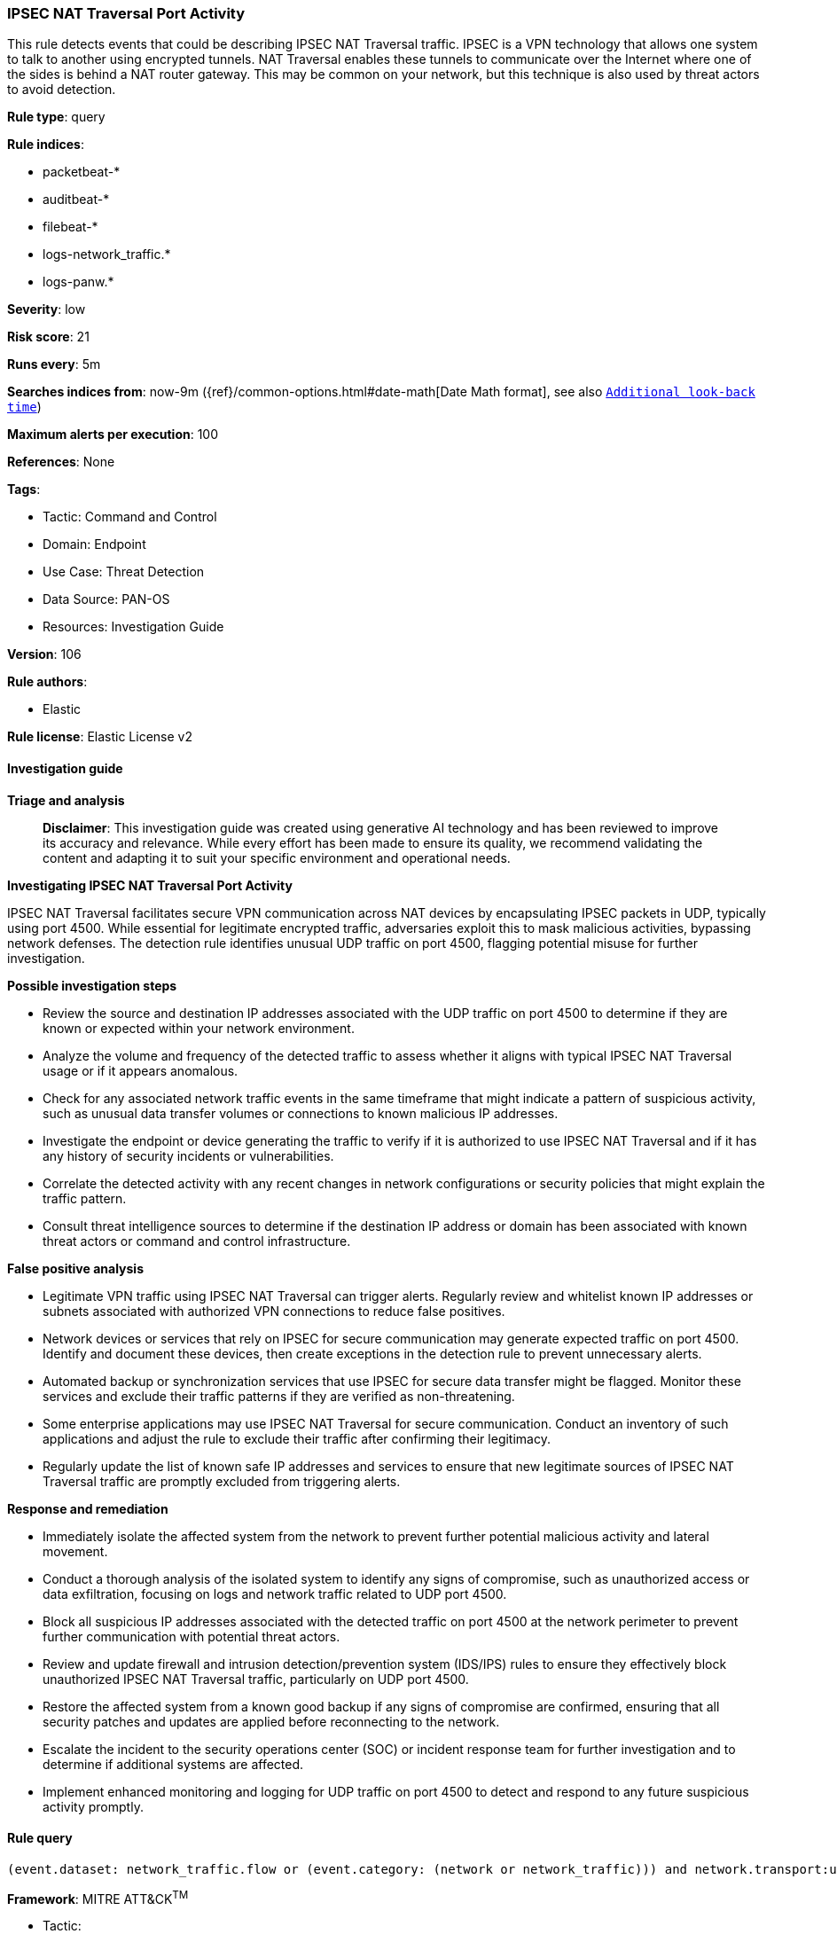 [[prebuilt-rule-8-17-4-ipsec-nat-traversal-port-activity]]
=== IPSEC NAT Traversal Port Activity

This rule detects events that could be describing IPSEC NAT Traversal traffic. IPSEC is a VPN technology that allows one system to talk to another using encrypted tunnels. NAT Traversal enables these tunnels to communicate over the Internet where one of the sides is behind a NAT router gateway. This may be common on your network, but this technique is also used by threat actors to avoid detection.

*Rule type*: query

*Rule indices*: 

* packetbeat-*
* auditbeat-*
* filebeat-*
* logs-network_traffic.*
* logs-panw.*

*Severity*: low

*Risk score*: 21

*Runs every*: 5m

*Searches indices from*: now-9m ({ref}/common-options.html#date-math[Date Math format], see also <<rule-schedule, `Additional look-back time`>>)

*Maximum alerts per execution*: 100

*References*: None

*Tags*: 

* Tactic: Command and Control
* Domain: Endpoint
* Use Case: Threat Detection
* Data Source: PAN-OS
* Resources: Investigation Guide

*Version*: 106

*Rule authors*: 

* Elastic

*Rule license*: Elastic License v2


==== Investigation guide



*Triage and analysis*


> **Disclaimer**:
> This investigation guide was created using generative AI technology and has been reviewed to improve its accuracy and relevance. While every effort has been made to ensure its quality, we recommend validating the content and adapting it to suit your specific environment and operational needs.


*Investigating IPSEC NAT Traversal Port Activity*


IPSEC NAT Traversal facilitates secure VPN communication across NAT devices by encapsulating IPSEC packets in UDP, typically using port 4500. While essential for legitimate encrypted traffic, adversaries exploit this to mask malicious activities, bypassing network defenses. The detection rule identifies unusual UDP traffic on port 4500, flagging potential misuse for further investigation.


*Possible investigation steps*


- Review the source and destination IP addresses associated with the UDP traffic on port 4500 to determine if they are known or expected within your network environment.
- Analyze the volume and frequency of the detected traffic to assess whether it aligns with typical IPSEC NAT Traversal usage or if it appears anomalous.
- Check for any associated network traffic events in the same timeframe that might indicate a pattern of suspicious activity, such as unusual data transfer volumes or connections to known malicious IP addresses.
- Investigate the endpoint or device generating the traffic to verify if it is authorized to use IPSEC NAT Traversal and if it has any history of security incidents or vulnerabilities.
- Correlate the detected activity with any recent changes in network configurations or security policies that might explain the traffic pattern.
- Consult threat intelligence sources to determine if the destination IP address or domain has been associated with known threat actors or command and control infrastructure.


*False positive analysis*


- Legitimate VPN traffic using IPSEC NAT Traversal can trigger alerts. Regularly review and whitelist known IP addresses or subnets associated with authorized VPN connections to reduce false positives.
- Network devices or services that rely on IPSEC for secure communication may generate expected traffic on port 4500. Identify and document these devices, then create exceptions in the detection rule to prevent unnecessary alerts.
- Automated backup or synchronization services that use IPSEC for secure data transfer might be flagged. Monitor these services and exclude their traffic patterns if they are verified as non-threatening.
- Some enterprise applications may use IPSEC NAT Traversal for secure communication. Conduct an inventory of such applications and adjust the rule to exclude their traffic after confirming their legitimacy.
- Regularly update the list of known safe IP addresses and services to ensure that new legitimate sources of IPSEC NAT Traversal traffic are promptly excluded from triggering alerts.


*Response and remediation*


- Immediately isolate the affected system from the network to prevent further potential malicious activity and lateral movement.
- Conduct a thorough analysis of the isolated system to identify any signs of compromise, such as unauthorized access or data exfiltration, focusing on logs and network traffic related to UDP port 4500.
- Block all suspicious IP addresses associated with the detected traffic on port 4500 at the network perimeter to prevent further communication with potential threat actors.
- Review and update firewall and intrusion detection/prevention system (IDS/IPS) rules to ensure they effectively block unauthorized IPSEC NAT Traversal traffic, particularly on UDP port 4500.
- Restore the affected system from a known good backup if any signs of compromise are confirmed, ensuring that all security patches and updates are applied before reconnecting to the network.
- Escalate the incident to the security operations center (SOC) or incident response team for further investigation and to determine if additional systems are affected.
- Implement enhanced monitoring and logging for UDP traffic on port 4500 to detect and respond to any future suspicious activity promptly.

==== Rule query


[source, js]
----------------------------------
(event.dataset: network_traffic.flow or (event.category: (network or network_traffic))) and network.transport:udp and destination.port:4500

----------------------------------

*Framework*: MITRE ATT&CK^TM^

* Tactic:
** Name: Command and Control
** ID: TA0011
** Reference URL: https://attack.mitre.org/tactics/TA0011/
